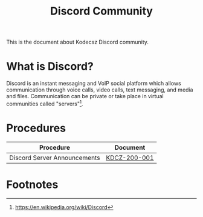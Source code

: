 :PROPERTIES:
:CUSTOM_ID: KDCZ-100-001
:END:
#+title: Discord Community

This is the document about Kodecsz Discord community.

* What is Discord?
Discord is an instant messaging and VoIP social platform which allows communication through voice calls, video calls, text messaging, and media and files. Communication can be private or take place in virtual communities called "servers"[fn:1].

* Procedures
| Procedure                    | Document     |
|------------------------------+--------------|
| Discord Server Announcements | [[file:~/org/docs/kodecsz/procedures/discord_server_announcements.org][KDCZ-200-001]] |


* Footnotes
[fn:1] https://en.wikipedia.org/wiki/Discord
